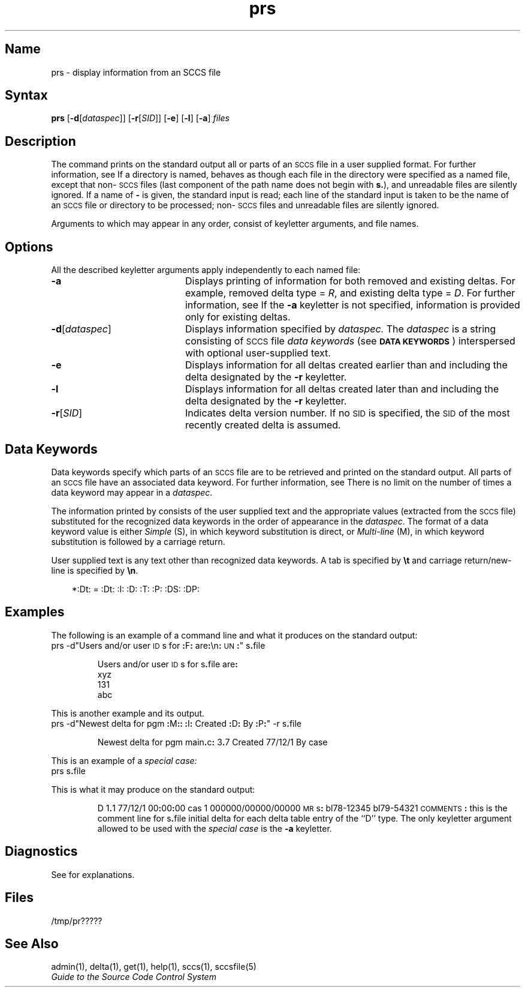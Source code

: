 .\" SCCSID: @(#)prs.1	8.1	9/11/90
'\" t
.nr f 0
.bd S B 3
.de SP
.if n .ul
\%[\fB\-\\$1\fP\\c
.if n .ul 0
\\$2\\$3
..
.de SF
.if n .ul
\%[\fB\-\\$1\fP]
.if n .ul 0
..
.de AR
.if \\nf \{ \
.    RE
.    nr f 0 \}
.PP
.RS 5
.TP 15
\fB\-\\$1\\fP
\\$2 \\$3 \\$4 \\$5 \\$6 \\$7 \\$8 \\$9
.nr f 1
..
.de A1
.if \\nf \{ \
.    RE
.    nr f 0 \}
.PP
.RS 5
.TP 15
\fB\-\\$1\fP[\fI\\$2\^\fP]
\\$3 \\$4 \\$5 \\$6 \\$7 \\$8 \\$9
.nr f 1
..
.ds S)  \s-1SCCS\s+1
.ds I)  \s-1SID\s+1
.TH prs 1
.SH Name
prs \- display information from an SCCS file
.SH Syntax
.B prs
[\fB\-d\fR[\fIdataspec\fR]\|] [\fB\-r\fR[\fISID\fR]\|] 
[\fB\-e\fR] [\fB\-l\fR] [\fB\-a\fR] \fIfiles\fR 
.SH Description
.NXR "prs command (sccs)"
.NXR "SCCS file" "printing"
.NXAM "sccsfile" "SCCS file"
The
.PN prs
command prints on the standard output all or parts of an \*(S) file
in a user supplied format.
For further information, see 
.MS sccsfile 5 .
If a directory is named,
.PN prs
behaves as though each file in the directory were
specified as a named file,
except that non-\*(S) files
(last component of the path name does not begin with \fBs.\fP),
and unreadable files
are silently ignored.
If a name of \fB\-\fP is given, the standard input is read;
each line of the standard input is taken to be the name of an \*(S) file
or directory
to be processed;
non-\*(S) files and unreadable files are silently ignored.
.PP
Arguments to
.PN prs ,
which may appear in any order, consist of
keyletter arguments, and file names.
.SH Options
.NXR "prs command (sccs)" "options"
All the described
keyletter arguments apply independently to each named file:
.IP \fB\-a\fR 20
Displays printing of information for both removed
and existing deltas.
For example, removed delta type =
.IR R ,
and existing delta type =
.IR D .
For further information, see 
.MS rmdel 1 .
If the
.B \-a
keyletter is not specified,
information is provided only for existing deltas. 
.IP \fB\-d\fR[\fIdataspec\fR] 20
Displays information specified by 
.I dataspec.  
The
.I dataspec\^
is a string consisting of \*(S) file
.I "data keywords\^"
(see
.BR "\s-1DATA KEYWORDS\s+1" )
interspersed with optional user-supplied text.
.IP \fB\-e\fR 20
Displays information for all deltas created
earlier than and including the delta designated by the
.B \-r
keyletter.
.IP \fB\-l\fR 20
Displays information for all deltas created
later than and including the delta designated by the
.B \-r
keyletter.
.IP \fB\-r\fR[\fISID\fR] 20
Indicates delta version number.  
If no \*(I) is specified, the \*(I) of the most recently created delta
is assumed.
.PP
.i0
.SH Data Keywords
.NXR "SCCS file" "data keywords"
Data keywords
specify which parts of an \*(S) file are to be retrieved and 
printed on the standard output.
All parts of an \*(S) file 
have an associated data keyword.
For further information, see 
.MS sccsfile 5 .
There is no limit on the number of times a data keyword
may appear in a
.IR dataspec .
.PP
The information printed by
.PN prs\^
consists of
the user supplied text and
the appropriate values (extracted from the \*(S) file)
substituted for the recognized data keywords
in the order of appearance in the \fIdataspec\^\fP.
The format of a data keyword value is either
.I Simple\^
(S), in which
keyword substitution is direct, or
.I "Multi-line\^"
(M), in which keyword substitution is followed
by a carriage return.
.PP
User supplied text
is any text other than
recognized data keywords.
A tab is specified
by \fB\et\fP and carriage return/new-line is specified by \fB\en\fP.
.in 0
.if t .ps \-1
.if t .vs \-1p
.ps 9
.TS
center;
c s s s s
cI lI cI cI cI
a1 l1 c1 c1 a.
Table 1. \s-1SCCS\s+1 Files Data Keywords
.sp .5
Keyword	Data Item	File Section	Value	Format
:Dt:	Delta Information	Delta Table	See below*	S
.T&
a l a c a.
:DL:	Delta line statistics	"	:Li:/:Ld:/:Lu:	S
:Li:	Lines inserted by Delta	"	nnnnn	S
:Ld:	Lines deleted by Delta	"	nnnnn	S
:Lu:	Lines unchanged by Delta	"	nnnnn	S
:DT:	Delta type	"	\fID\fR or \fIR\fR	S
:I:	SCCS ID string (SID)	"	:R:.:L:.:B:.:S:	S
:R:	Release number	"	nnnn	S
:L:	Level number	"	nnnn	S
:B:	Branch number	"	nnnn	S
:S:	Sequence number	"	nnnn	S
:D:	Date Delta created	"	:Dy:/:Dm:/:Dd:	S
:Dy:	Year Delta created	"	nn	S
:Dm:	Month Delta created	"	nn	S
:Dd:	Day Delta created	"	nn	S
:T:	Time Delta created	"	:Th:::Tm:::Ts:	S
:Th:	Hour Delta created	"	nn	S
:Tm:	Minutes Delta created	"	nn	S
:Ts:	Seconds Delta created	"	nn	S
:P:	Programmer who created Delta	"	logname	S
:DS:	Delta sequence number	"	nnnn	S
:DP:	Predecessor Delta seq-no.	"	nnnn	S
:DI:	Seq-no. of deltas incl., excl., ignored	"	:Dn:/:Dx:/:Dg:	S
:Dn:	Deltas included (seq #)	"	:DS: :DS:...	S
:Dx:	Deltas excluded (seq #)	"	:DS: :DS:...	S
:Dg:	Deltas ignored (seq #)	"	:DS: :DS:...	S
:MR:	MR numbers for delta	"	text	M
:C:	Comments for delta	"	text	M
.T&
a l c c a.
:UN:	User names	User names	text	M
:FL:	Flag list	Flags	text	M
.T&
a l a c a.
:Y:	Module type flag	"	text	S
:MF:	MR validation flag	"	\fIyes\fR or \fIno\fR	S
:MP:	MR validation pgm name	"	text	S
:KF:	Keyword error/warning flag	"	\fIyes\fR or \fIno\fR	S
:KV:	Keyword validation string	"	text	S
:BF:	Branch flag	"	\fIyes\fR or \fIno\fR	S
:J:	Joint edit flag	"	\fIyes\fR or \fIno\fR	S
:LK:	Locked releases	"	:R:...	S
:Q:	User-defined keyword	"	text	S
:M:	Module name	"	text	S
:FB:	Floor boundary	"	:R:	S
:CB:	Ceiling boundary	"	:R:	S
:Ds:	Default SID	"	:I:	S
:ND:	Null delta flag	"	\fIyes\fR or \fIno\fR	S
.T&
a l c c a.
:FD:	File descriptive text	Comments	text	M
:BD:	Body	Body	text	M
.T&
a l a c a.
:GB:	Gotten body	"	text	M
.T&
a l a c a.
:W:	A form of \fIwhat\fR (1) string	N/A	:Z::M::I:	S
:A:	A form of \fIwhat\fR (1) string	N/A	:Z::Y: :M: :I::Z:	S
:Z:	\fIwhat\fR (1) string delimiter	N/A	@(#)	S
:F:	SCCS file name	N/A	text	S
:PN:	SCCS file path name	N/A	text	S
.TE
.PP
.in +3
*:Dt: = :Dt: :I: :D: :T: :P: :DS: :DP:
.ps 10
.SH Examples
.NXR(e) "prs command"
The following is an example of a 
.PN prs 
command line and what it produces on
the standard output:
.EX
prs \-d"Users and/or user \s-1ID\s+1s for \fB:\fPF\fB:\fP are\fB:\fP\en\fB:\fP\s-1UN\s+1\fB:\fP" s\fB.\fPfile
.PP
.RS
.nf
Users and/or user \s-1ID\s+1s for s\fB.\fPfile are\fB:\fP
xyz
131
abc
.fi
.RE
.EE
.PP
This is another example and its output.
.EX
prs \-d"Newest delta for pgm \fB:\fPM\fB:\fP\fB:\fP \fB:\fPI\fB:\fP Created \fB:\fPD\fB:\fP By \fB:\fPP\fB:\fP" \-r s\fB.\fPfile
.PP
.IP
Newest delta for pgm main\fB.\fPc\fB:\fP 3\fB.\fP7 Created 77/12/1 By case
.EE
.PP
This is an example of a \fIspecial case:\^\fP
.EX
prs s\fB.\fPfile
.EE
.PP
This is what it may produce on the standard output:
.PP
.RS
D 1\fB.\fP1 77/12/1 00\fB:\fP00\fB:\fP00 cas 1 000000/00000/00000
\s-1MR\s+1s\fB:\fP
bl78-12345
bl79-54321
\s-1COMMENTS\s+1\fB:\fP
this is the comment line for s\fB.\fPfile initial delta
for each delta table entry of the ``D'' type.
The only keyletter argument allowed to be used with the
.I "special case"
is the
.B \-a
keyletter.
.RE
.SH Diagnostics
See
.PN sccshelp(1)
for explanations.
.SH Files
.RE
.TP 10
/tmp/pr?????
.i0
.SH See Also
admin(1), delta(1), get(1), help(1), sccs(1), sccsfile(5)
.br
\fIGuide to the Source Code Control System\fP
